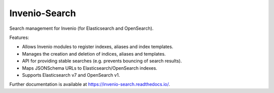 ..
    This file is part of Invenio.
    Copyright (C) 2015-2018 CERN.

    Invenio is free software; you can redistribute it and/or modify it
    under the terms of the MIT License; see LICENSE file for more details.

================
 Invenio-Search
================

.. image:: https://img.shields.io/github/license/inveniosoftware/invenio-search.svg
        :target: https://github.com/inveniosoftware/invenio-search/blob/master/LICENSE

.. image:: https://github.com/inveniosoftware/invenio-search/workflows/CI/badge.svg
        :target: https://github.com/inveniosoftware/invenio-search/actions?query=workflow%3ACI

.. image:: https://img.shields.io/coveralls/inveniosoftware/invenio-search.svg
        :target: https://coveralls.io/r/inveniosoftware/invenio-search

.. image:: https://img.shields.io/pypi/v/invenio-search.svg
        :target: https://pypi.org/pypi/invenio-search


Search management for Invenio (for Elasticsearch and OpenSearch).

Features:

- Allows Invenio modules to register indexes, aliases and index templates.
- Manages the creation and deletion of indices, aliases and templates.
- API for providing stable searches (e.g. prevents bouncing of search results).
- Maps JSONSchema URLs to Elasticsearch/OpenSearch indexes.
- Supports Elasticsearch v7 and OpenSearch v1.

Further documentation is available at https://invenio-search.readthedocs.io/.
